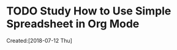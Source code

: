 # -*- coding: utf-8; -*-
#+FILETAGS: REFILE

#+STARTUP: hidestars
#+STARTUP: logdone
* TODO Study How to Use Simple Spreadsheet in Org Mode
  :LOGBOOK:  
  :END:      
    Created:[2018-07-12 Thu]

